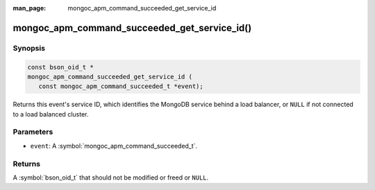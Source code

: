 :man_page: mongoc_apm_command_succeeded_get_service_id

mongoc_apm_command_succeeded_get_service_id()
=============================================

Synopsis
--------

.. code-block:: c

  const bson_oid_t *
  mongoc_apm_command_succeeded_get_service_id (
     const mongoc_apm_command_succeeded_t *event);

Returns this event's service ID, which identifies the MongoDB service behind a
load balancer, or ``NULL`` if not connected to a load balanced cluster.

Parameters
----------

* ``event``: A :symbol:`mongoc_apm_command_succeeded_t`.

Returns
-------

A :symbol:`bson_oid_t` that should not be modified or freed or ``NULL``.
